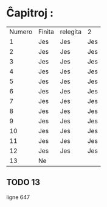 * Ĉapitroj : 

| Numero | Finita | relegita | 2   |
|      1 | Jes    | Jes      | Jes |
|      2 | Jes    | Jes      | Jes |
|      3 | Jes    | Jes      | Jes |
|      4 | Jes    | Jes      | Jes |
|      5 | Jes    | Jes      | Jes |
|      6 | Jes    | Jes      | Jes |
|      7 | Jes    | Jes      | Jes |
|      8 | Jes    | Jes      | Jes |
|      9 | Jes    | Jes      | Jes |
|     10 | Jes    | Jes      | Jes |
|     11 | Jes    | Jes      | Jes |
|     12 | Jes    | Jes      | Jes |
|     13 | Ne     |          |     |

** TODO 13

   ligne 647
